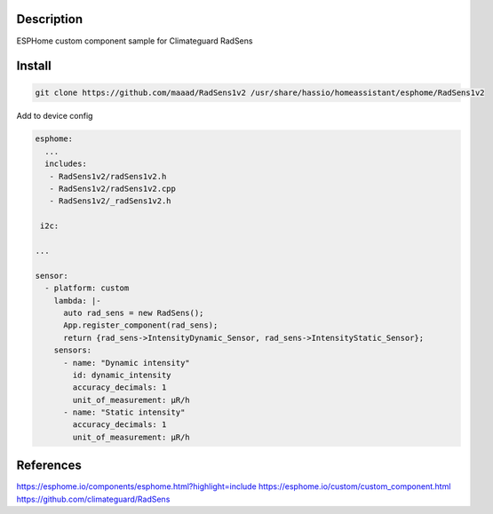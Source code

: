 Description
==============
ESPHome custom component sample for Climateguard RadSens


Install
===============

.. code-block:: console 

 git clone https://github.com/maaad/RadSens1v2 /usr/share/hassio/homeassistant/esphome/RadSens1v2

Add to device config

.. code-block:: yaml

 esphome:
   ...
   includes: 
    - RadSens1v2/radSens1v2.h
    - RadSens1v2/radSens1v2.cpp
    - RadSens1v2/_radSens1v2.h
  
  i2c:

 ...

 sensor:
   - platform: custom
     lambda: |-
       auto rad_sens = new RadSens();
       App.register_component(rad_sens);
       return {rad_sens->IntensityDynamic_Sensor, rad_sens->IntensityStatic_Sensor};
     sensors:
       - name: "Dynamic intensity"
         id: dynamic_intensity
         accuracy_decimals: 1
         unit_of_measurement: μR/h
       - name: "Static intensity"
         accuracy_decimals: 1
         unit_of_measurement: μR/h


References
===============

https://esphome.io/components/esphome.html?highlight=include
https://esphome.io/custom/custom_component.html
https://github.com/climateguard/RadSens
